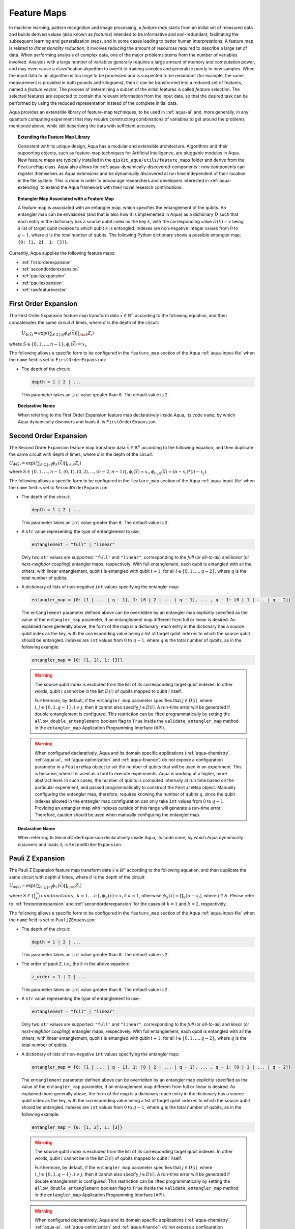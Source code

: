 .. _feature-maps:

===================
Feature Maps
===================

In machine learning, pattern recognition and image processing, a *feature map*
starts from an initial set of measured data and builds derived values (also known as
*features*) intended to be informative and non-redundant, facilitating the subsequent
learning and generalization steps, and in some cases leading to better human
interpretations. A feature map is related to *dimensionality reduction*; it
involves reducing the amount of resources required to describe a large set of data.
When performing analysis of complex data, one of the major problems stems from the
number of variables involved. Analysis with a large number of variables generally
requires a large amount of memory and computation power, and may even cause a
classification algorithm to overfit to training samples and generalize poorly to new
samples.  When the input data to an algorithm is too large to be processed and is
suspected to be redundant (for example, the same measurement is provided in both
pounds and kilograms), then it can be transformed into a reduced set of features,
named a *feature vector*.
The process of determining a subset of the initial features is called *feature selection*.
The selected features are expected to contain the relevant information from the input data,
so that the desired task can be performed by using the reduced representation instead
of the complete initial data.

Aqua provides an extensible library of feature-map techniques, to be used in
:ref:`aqua-ai` and, more generally, in any quantum computing experiment that may
require constructing combinations of variables to get around the problems mentioned
above, while still describing the data with sufficient accuracy.

.. topic:: Extending the Feature Map Library

    Consistent with its unique design, Aqua has a modular and
    extensible architecture. Algorithms and their supporting objects, such as
    feature-map techniques for Artificial Intelligence,
    are pluggable modules in Aqua.
    New feature maps are typically installed in the
    ``qiskit_aqua/utils/feature_maps``
    folder and derive from the ``FeatureMap`` class.
    Aqua also allows for
    :ref:`aqua-dynamically-discovered-components`: new components can register themselves
    as Aqua extensions and be dynamically discovered at run time independent of their
    location in the file system.
    This is done in order to encourage researchers and
    developers interested in
    :ref:`aqua-extending` to extend the Aqua framework with their novel research contributions.


.. topic:: Entangler Map Associated with a Feature Map

    A feature map is associated with an entangler map, which specifies the entanglement of the qubits.
    An entangler map can be envisioned (and that is also how it is implemented in Aqua)
    as a dictionary :math:`D` such that each entry in the dictionary has a source qubit
    index as the key :math:`k`, with the corresponding value :math:`D(k) = v` being a list of target qubit
    indexes to which qubit
    :math:`k` is entangled.  Indexes are non-negative integer values from :math:`0` to :math:`q - 1`, where :math:`q`
    is the total number of qubits.  The following Python dictionary shows a possible entangler map: ``{0: [1, 2], 1: [3]}``.


Currently, Aqua supplies the following feature maps:

- :ref:`firstorderexpansion`
- :ref:`secondorderexpansion`
- :ref:`paulizexpansion`
- :ref:`pauliexpansion`
- :ref:`rawfeaturevector`

.. _firstorderexpansion:

---------------------
First Order Expansion
---------------------

The First Order Expansion feature map transform data :math:`\vec{x} \in \mathbb{R}^n`
according to the following equation, and then concatenates the same circuit :math:`d` times,
where :math:`d` is the depth of the circuit:

  :math:`U_{\Phi(\vec{x})}=\exp\left(i\sum_{S\subseteq[n]}\phi_S(\vec{x})\prod_{i\inS}Z_i\right)`

where :math:`S \in \{ 0, 1, ..., n-1 \}, \phi_{i}(\vec{x}) = x_i`.


The following allows a specific form to be configured in the
``feature_map`` section of the Aqua
:ref:`aqua-input-file` when the ``name`` field
is set to ``FirstOrderExpansion``:

- The depth of the circuit:

  .. code:: python

      depth = 1 | 2 | ...

  This parameter takes an ``int`` value greater than ``0``.  The default value is ``2``.

.. topic:: Declarative Name

   When referring to the First Order Expansion feature map declaratively inside Aqua, its code ``name``, by which Aqua
   dynamically discovers and loads it,
   is ``FirstOrderExpansion``.

.. _secondorderexpansion:

----------------------
Second Order Expansion
----------------------

The Second Order Expansion feature map transform data :math:`\vec{x} \in \mathbb{R}^n`
according to the following equation, and then duplicate the same circuit with depth :math:`d` times,
where :math:`d` is the depth of the circuit:

:math:`U_{\Phi(\vec{x})}=\exp\left(i\sum_{S\subseteq [n]}\phi_S(\vec{x}) \prod_{i \in S} Z_i\right)`

where :math:`S \in \{0, 1, ..., n-1, (0, 1), (0, 2), ..., (n-2, n-1)\},
\phi_{i}(\vec{x}) = x_i, \phi_{(i,j)}(\vec{x}) = (\pi - x_i) * (\pi - x_j)`.


The following allows a specific form to be configured in the
``feature_map`` section of the Aqua
:ref:`aqua-input-file` when the ``name`` field
is set to ``SecondOrderExpansion``:

- The depth of the circuit:

  .. code:: python

      depth = 1 | 2 | ...

  This parameter takes an ``int`` value greater than ``0``.  The default value is ``2``.

- A ``str`` value representing the type of entanglement to use:

  .. code:: python

      entanglement = "full" | "linear"

  Only two ``str`` values are supported: ``"full"`` and ``"linear"``, corresponding to the *full* (or *all-to-all*) and
  *linear* (or *next-neighbor coupling*) entangler maps, respectively.  With full entanglement, each qubit is entangled with
  all the
  others; with linear entanglement, qubit :math:`i` is entangled with qubit :math:`i + 1`, for all :math:`i \in \{0, 1, ... ,
  q - 2\}`,
  where :math:`q` is the total number of qubits.

- A dictionary of lists of non-negative ``int`` values specifying the entangler map:

  .. code:: python

      entangler_map = {0: [1 | ... | q - 1], 1: [0 | 2 | ... | q - 1], ... , q - 1: [0 | 1 | ... | q - 2]}

  The ``entanglement`` parameter defined above can be overridden by an entangler map explicitly specified as the value of the
  ``entangler_map`` parameter, if an entanglement map different
  from full or linear is desired.
  As explained more generally above, the form of the map is a dictionary; each entry in the dictionary has a source qubit
  index as the key, with the corresponding value being a list of target qubit indexes to which the source qubit should
  be entangled.
  Indexes are ``int`` values from :math:`0` to :math:`q-1`, where :math:`q` is the total number of qubits,
  as in the following example:

  .. code:: python

      entangler_map = {0: [1, 2], 1: [3]}

  .. warning::

     The source qubit index is excluded from the list of its corresponding target qubit indexes.  In other words,
     qubit :math:`i` cannot be in the list :math:`D(i)` of qubits mapped to qubit :math:`i` itself.

     Furthermore, by default, if
     the ``entangler_map`` parameter specifies that :math:`j \in D(i)`, where :math:`i,j \in \{0, 1, q-1\}, i \neq j`, then it
     cannot also specify
     :math:`j \in D(i)`.  A run-time error will be generated if double entanglement is configured.  This
     restriction can be lifted programmatically by setting the ``allow_double_entanglement`` boolean flag to ``True`` inside
     the
     ``validate_entangler_map`` method in the ``entangler_map`` Application Programming Interface (API).

  .. warning::

     When configured declaratively,
     Aqua and its domain specific applications
     (:ref:`aqua-chemistry`, :ref:`aqua-ai`, :ref:`aqua-optimization` and :ref:`aqua-finance`)
     do not expose a configuration parameter in
     a ``FeatureMap`` object to set
     the number of qubits that will be used in an experiment.  This is because, when it is used as a tool to execute
     experiments,
     Aqua is working at a higher, more abstract level.  In such cases, the number of qubits
     is computed internally at run time based on the particular experiment, and passed programmatically to construct the ``FeatureMap`` object.
     Manually configuring the entangler map, therefore,
     requires knowing the number of qubits :math:`q`, since the qubit indexes allowed
     in the entangler map comfiguration can only take ``int`` values from :math:`0` to :math:`q-1`.  Providing an entangler
     map with indexes outside of this range will generate a run-time error.  Therefore, caution should be used when
     manually configuring the entangler map.


.. topic:: Declarative Name

   When referring to SecondOrderExpansion declaratively inside Aqua, its code ``name``, by which Aqua dynamically discovers
   and loads it,
   is ``SecondOrderExpansion``.


.. _paulizexpansion:

----------------------
Pauli Z Expansion
----------------------

The Pauli Z Expansion feature map transform data :math:`\vec{x} \in \mathbb{R}^n`
according to the following equation, and then duplicate the same circuit with depth :math:`d` times,
where :math:`d` is the depth of the circuit:

:math:`U_{\Phi(\vec{x})}=\exp\left(i \sum_{S\subseteq[n]}\phi_S(\vec{x})\prod_{i\inS}Z_i\right)`

where :math:`S \in \{\binom{n}{k}\ combinations,\ k = 1,... n\}, \phi_S(\vec{x}) = x_i` if
:math:`k=1`, otherwise :math:`\phi_S(\vec{x}) = \prod_S(\pi - x_j)`, where :math:`j \in S`. Please
refer to :ref:`firstorderexpansion` and :ref:`secondorderexpansion` for the cases of :math:`k=1`
and :math:`k=2`, respectively.


The following allows a specific form to be configured in the
``feature_map`` section of the Aqua
:ref:`aqua-input-file` when the ``name`` field
is set to ``PauliZExpansion``:

- The depth of the circuit:

  .. code:: python

      depth = 1 | 2 | ...

  This parameter takes an ``int`` value greater than ``0``.  The default value is ``2``.

- The order of pauli Z, i.e., the :math:`k` in the above equation:

  .. code:: python

      z_order = 1 | 2 | ...

  This parameter takes an ``int`` value greater than ``0``.  The default value is ``2``.

- A ``str`` value representing the type of entanglement to use:

  .. code:: python

      entanglement = "full" | "linear"

  Only two ``str`` values are supported: ``"full"`` and ``"linear"``, corresponding to the *full*
  (or *all-to-all*) and *linear* (or *next-neighbor coupling*) entangler maps, respectively.  With
  full entanglement, each qubit is entangled with  all the others; with linear entanglement, qubit
  :math:`i` is entangled with qubit :math:`i + 1`, for all :math:`i \in \{0, 1, ... , q - 2\}`,
  where :math:`q` is the total number of qubits.

- A dictionary of lists of non-negative ``int`` values specifying the entangler map:

  .. code:: python

      entangler_map = {0: [1 | ... | q - 1], 1: [0 | 2 | ... | q - 1], ... , q - 1: [0 | 1 | ... | q - 2]}

  The ``entanglement`` parameter defined above can be overridden by an entangler map explicitly specified as the value of the
  ``entangler_map`` parameter, if an entanglement map different
  from full or linear is desired.
  As explained more generally above, the form of the map is a dictionary; each entry in the dictionary has a source qubit
  index as the key, with the corresponding value being a list of target qubit indexes to which the source qubit should
  be entangled.
  Indexes are ``int`` values from :math:`0` to :math:`q-1`, where :math:`q` is the total number of qubits,
  as in the following example:

  .. code:: python

      entangler_map = {0: [1, 2], 1: [3]}

  .. warning::

     The source qubit index is excluded from the list of its corresponding target qubit indexes.  In other words,
     qubit :math:`i` cannot be in the list :math:`D(i)` of qubits mapped to qubit :math:`i` itself.

     Furthermore, by default, if
     the ``entangler_map`` parameter specifies that :math:`j \in D(i)`, where :math:`i,j \in \{0, 1, q-1\}, i \neq j`, then it
     cannot also specify
     :math:`j \in D(i)`.  A run-time error will be generated if double entanglement is configured.  This
     restriction can be lifted programmatically by setting the ``allow_double_entanglement`` boolean flag to ``True`` inside
     the
     ``validate_entangler_map`` method in the ``entangler_map`` Application Programming Interface (API).

  .. warning::

     When configured declaratively,
     Aqua and its domain specific applications
     (:ref:`aqua-chemistry`, :ref:`aqua-ai`, :ref:`aqua-optimization` and :ref:`aqua-finance`)
     do not expose a configuration parameter in
     a ``FeatureMap`` object to set
     the number of qubits that will be used in an experiment.  This is because, when it is used as a tool to execute
     experiments,
     Aqua is working at a higher, more abstract level.  In such cases, the number of qubits
     is computed internally at run time based on the particular experiment, and passed programmatically to construct the ``FeatureMap`` object.
     Manually configuring the entangler map, therefore,
     requires knowing the number of qubits :math:`q`, since the qubit indexes allowed
     in the entangler map comfiguration can only take ``int`` values from :math:`0` to :math:`q-1`.  Providing an entangler
     map with indexes outside of this range will generate a run-time error.  Therefore, caution should be used when
     manually configuring the entangler map.


.. topic:: Declarative Name

   When referring to PauliZExpansion declaratively inside Aqua, its code ``name``, by which Aqua dynamically discovers
   and loads it,
   is ``PauliZExpansion``.

.. _pauliexpansion:

----------------------
Pauli Expansion
----------------------

The Pauli Expansion feature map transform data :math:`\vec{x} \in \mathbb{R}^n`
according to the following equation, and then duplicate the same circuit with depth :math:`d` times,
where :math:`d` is the depth of the circuit:

:math:`U_{\Phi(\vec{x})}=\exp\left(i\sum_{S\subseteq [n]} \phi_S(\vec{x})\prod_{i\in S} P_i\right)`

where :math:`S \in \{\binom{n}{k}\ combinations,\ k = 1,... n \}, \phi_S(\vec{x}) = x_i` if
:math:`k=1`, otherwise :math:`\phi_S(\vec{x}) = \prod_S(\pi - x_j)`, where :math:`j \in S`, and
:math:`P_i \in \{ I, X, Y, Z \}` Please refer to :ref:`firstorderexpansion` and
:ref:`secondorderexpansion` for the cases of :math:`k = 1` and :math:`P_0 = Z` and :math:`k = 2`
and :math:`P_0 = Z\ and\ P_1 P_0 = ZZ`, respectively.

The following allows a specific form to be configured in the
``feature_map`` section of the Aqua
:ref:`aqua-input-file` when the ``name`` field
is set to ``PauliExpansion``:

- The depth of the circuit:

  .. code:: python

      depth = 1 | 2 | ...

  This parameter takes an ``int`` value greater than ``0``.  The default value is ``2``.

- The pauli string:

  .. code:: python

      paulis = list of string

  This parameter takes a list of paulis (a pauli is a any combination of I, X, Y ,Z).  The default value is ``['Z', 'ZZ']``. Note that the order of pauli label is counted from right to left as the notation used in Pauli class in Qiskit Terra.

- A ``str`` value representing the type of entanglement to use:

  .. code:: python

      entanglement = "full" | "linear"

  Only two ``str`` values are supported: ``"full"`` and ``"linear"``, corresponding to the *full* (or *all-to-all*) and
  *linear* (or *next-neighbor coupling*) entangler maps, respectively.  With full entanglement, each qubit is entangled with
  all the
  others; with linear entanglement, qubit :math:`i` is entangled with qubit :math:`i + 1`, for all :math:`i \in \{0, 1, ... ,
  q - 2\}`,
  where :math:`q` is the total number of qubits.

- A dictionary of lists of non-negative ``int`` values specifying the entangler map:

  .. code:: python

      entangler_map = {0: [1 | ... | q - 1], 1: [0 | 2 | ... | q - 1], ... , q - 1: [0 | 1 | ... | q - 2]}

  The ``entanglement`` parameter defined above can be overridden by an entangler map explicitly specified as the value of the
  ``entangler_map`` parameter, if an entanglement map different
  from full or linear is desired.
  As explained more generally above, the form of the map is a dictionary; each entry in the dictionary has a source qubit
  index as the key, with the corresponding value being a list of target qubit indexes to which the source qubit should
  be entangled.
  Indexes are ``int`` values from :math:`0` to :math:`q-1`, where :math:`q` is the total number of qubits,
  as in the following example:

  .. code:: python

      entangler_map = {0: [1, 2], 1: [3]}

  .. warning::

     The source qubit index is excluded from the list of its corresponding target qubit indexes.  In other words,
     qubit :math:`i` cannot be in the list :math:`D(i)` of qubits mapped to qubit :math:`i` itself.

     Furthermore, by default, if
     the ``entangler_map`` parameter specifies that :math:`j \in D(i)`, where :math:`i,j \in \{0, 1, q-1\}, i \neq j`, then it
     cannot also specify
     :math:`j \in D(i)`.  A run-time error will be generated if double entanglement is configured.  This
     restriction can be lifted programmatically by setting the ``allow_double_entanglement`` boolean flag to ``True`` inside
     the
     ``validate_entangler_map`` method in the ``entangler_map`` Application Programming Interface (API).

  .. warning::

     When configured declaratively,
     Aqua and its domain specific applications
     (:ref:`aqua-chemistry`, :ref:`aqua-ai`, :ref:`aqua-optimization` and :ref:`aqua-finance`)
     do not expose a configuration parameter in
     a ``FeatureMap`` object to set
     the number of qubits that will be used in an experiment.  This is because, when it is used as a tool to execute
     experiments,
     Aqua is working at a higher, more abstract level.  In such cases, the number of qubits
     is computed internally at run time based on the particular experiment, and passed programmatically to construct the ``FeatureMap`` object.
     Manually configuring the entangler map, therefore,
     requires knowing the number of qubits :math:`q`, since the qubit indexes allowed
     in the entangler map comfiguration can only take ``int`` values from :math:`0` to :math:`q-1`.  Providing an entangler
     map with indexes outside of this range will generate a run-time error.  Therefore, caution should be used when
     manually configuring the entangler map.


.. topic:: Declarative Name

   When referring to PauliExpansion declaratively inside Aqua, its code ``name``, by which Aqua dynamically discovers
   and loads it,
   is ``PauliExpansion``.

.. _rawfeaturevector:

------------------
Raw Feature Vector
------------------

As an alternative to the aforementioned feature maps,
the Raw Feature Vector can also be directly used as a feature map,
for which the raw feature vectors would be automatically padded with ending 0s if necessary,
to make sure vector length is a power of 2,
and normalized s.t. it is treated and used as an initial quantum state vector.
A raw feature vector feature map is constructed with a single parameter:

- The dimension of the feature vector:

  .. code:: python

      feature_dimension = 1 | 2 | ...

  This parameter takes an ``int`` value greater than ``0``.  The default value is ``2``.

.. topic:: Declarative Name

   When referring to the Raw Feature Vector feature map declaratively inside Aqua, its code ``name``, by which Aqua
   dynamically discovers and loads it,
   is ``RawFeatureVector``.
